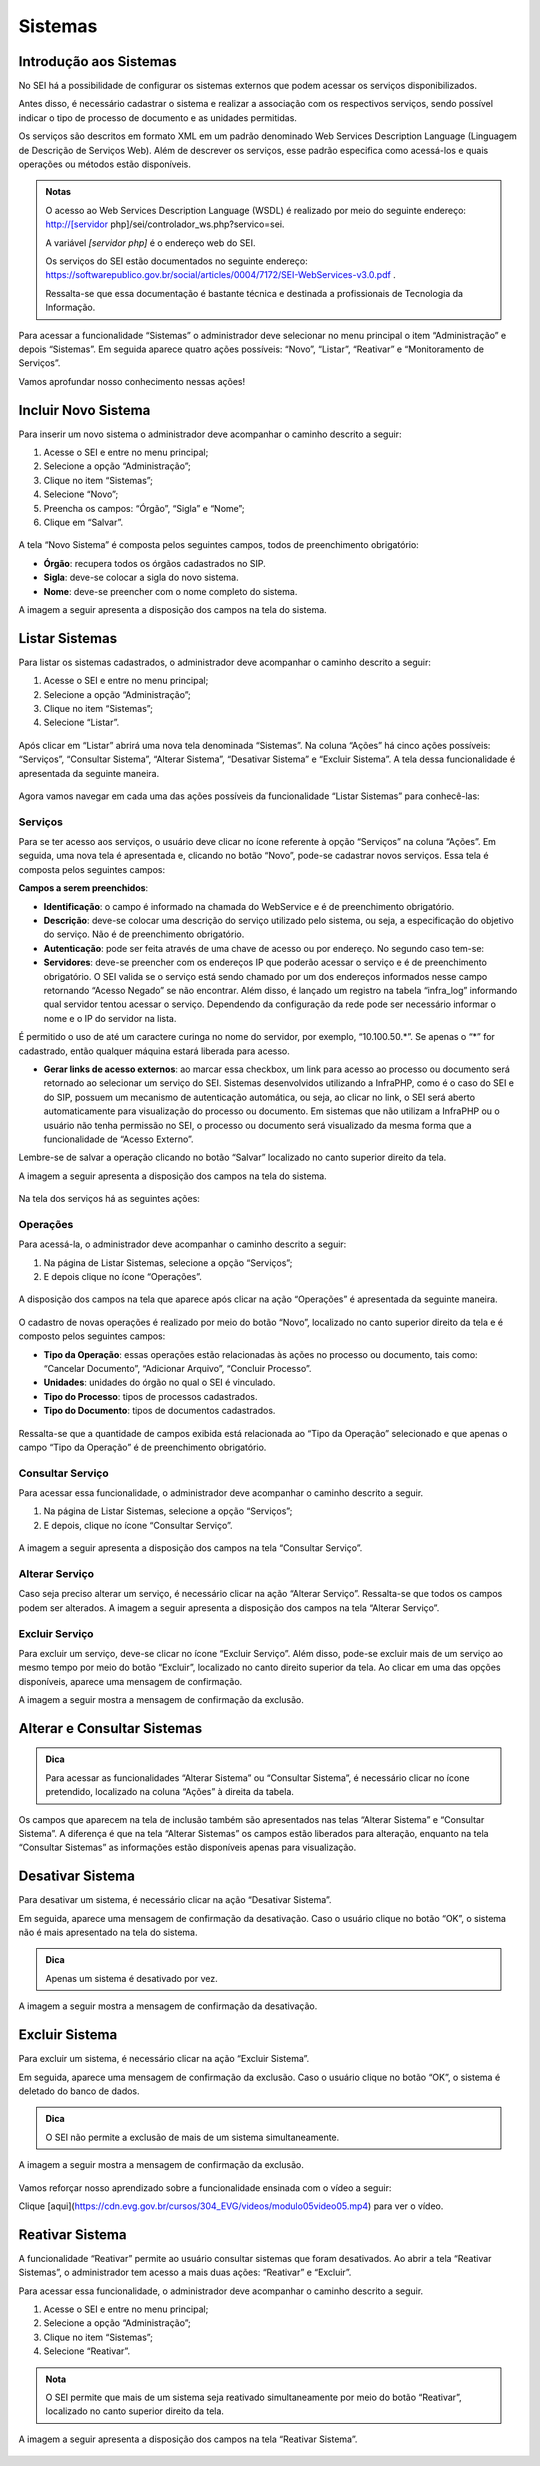 Sistemas
========

Introdução aos Sistemas
-----------------------

No SEI há a possibilidade de configurar os sistemas externos que podem acessar os serviços disponibilizados. 

Antes disso, é necessário cadastrar o sistema e realizar a associação com os respectivos serviços, sendo possível indicar o tipo de processo de documento e as unidades permitidas. 

Os serviços são descritos em formato XML em um padrão denominado Web Services Description Language (Linguagem de Descrição de Serviços Web). Além de descrever os serviços, esse padrão especifica como acessá-los e quais operações ou métodos estão disponíveis.

.. admonition:: Notas

   O acesso ao Web Services Description Language (WSDL) é realizado por meio do seguinte endereço: http://[servidor php]/sei/controlador_ws.php?servico=sei. 
	
   A variável `[servidor php]` é o endereço web do SEI.
	
   Os serviços do SEI estão documentados no seguinte endereço: https://softwarepublico.gov.br/social/articles/0004/7172/SEI-WebServices-v3.0.pdf . 
	
   Ressalta-se que essa documentação é bastante técnica e destinada a profissionais de Tecnologia da Informação. 

Para acessar a funcionalidade “Sistemas” o administrador deve selecionar no menu principal o item “Administração” e depois “Sistemas”. Em seguida aparece quatro ações possíveis: “Novo”, “Listar”, “Reativar” e “Monitoramento de Serviços”. 

Vamos aprofundar nosso conhecimento nessas ações!

Incluir Novo Sistema
--------------------

Para inserir um novo sistema o administrador deve acompanhar o caminho descrito a seguir:

1. Acesse o SEI e entre no menu principal;

2. Selecione a opção “Administração”;

3. Clique no item “Sistemas”;

4. Selecione “Novo”;

5. Preencha os campos: “Órgão”, “Sigla” e “Nome”;

6. Clique em “Salvar”.

.. figure:: _static/images/04-11_Incluir-Novo-Sistema_TelaSEI_Acessar-Novo-Sistema1.png

.. figure:: _static/images/04-11_Incluir-Novo-Sistema_TelaSEI_Acessar-Novo-Sistema2.png

.. figure:: _static/images/04-11_Incluir-Novo-Sistema_TelaSEI_Acessar-Novo-Sistema3.png

A tela “Novo Sistema” é composta pelos seguintes campos, todos de preenchimento obrigatório:

* **Órgão**: recupera todos os órgãos cadastrados no SIP.
* **Sigla**: deve-se colocar a sigla do novo sistema.
* **Nome**: deve-se preencher com o nome completo do sistema.

A imagem a seguir apresenta a disposição dos campos na tela do sistema.
 
.. figure:: _static/images/04-11_Incluir-Novo-Sistema_Tela_Novo-Sistema.png

Listar Sistemas
---------------

Para listar os sistemas cadastrados, o administrador deve acompanhar o caminho descrito a seguir:

1. Acesse o SEI e entre no menu principal;

2. Selecione a opção “Administração”;

3. Clique no item “Sistemas”;

4. Selecione “Listar”.

.. figure:: _static/images/04-11_Listar-Sistemas_Tela_Acessar-Listar-Sistema.png

.. figure:: _static/images/04-11_Listar-Sistemas_Tela_Acessar-Listar-Sistema2.png

Após clicar em “Listar” abrirá uma nova tela denominada “Sistemas”. Na coluna “Ações” há cinco ações possíveis: “Serviços”, “Consultar Sistema”, “Alterar Sistema”, “Desativar Sistema” e “Excluir Sistema”. A tela dessa funcionalidade é apresentada da seguinte maneira.

.. figure:: _static/images/04-11_Listar-Sistemas_Tela_Listar-Sistemas.png

Agora vamos navegar em cada uma das ações possíveis da funcionalidade “Listar Sistemas” para conhecê-las:

Serviços
~~~~~~~~

Para se ter acesso aos serviços, o usuário deve clicar no ícone referente à opção “Serviços” na coluna “Ações”. Em seguida, uma nova tela é apresentada e, clicando no botão “Novo”, pode-se cadastrar novos serviços. Essa tela é composta pelos seguintes campos:

**Campos a serem preenchidos**: 

* **Identificação**: o campo é informado na chamada do WebService e é de preenchimento obrigatório.

* **Descrição**: deve-se colocar uma descrição do serviço utilizado pelo sistema, ou seja, a especificação do objetivo do serviço. Não é de preenchimento obrigatório.

* **Autenticação**: pode ser feita através de uma chave de acesso ou por endereço. No segundo caso tem-se:

* **Servidores**: deve-se preencher com os endereços IP que poderão acessar o serviço e é de preenchimento obrigatório. O SEI valida se o serviço está sendo chamado por um dos endereços informados nesse campo retornando “Acesso Negado” se não encontrar. Além disso, é lançado um registro na tabela “infra_log” informando qual servidor tentou acessar o serviço. Dependendo da configuração da rede pode ser necessário informar o nome e o IP do servidor na lista.
  
É permitido o uso de até um caractere curinga no nome do servidor, por exemplo, “10.100.50.*”. Se apenas o “*” for cadastrado, então qualquer máquina estará liberada para acesso.
  	
* **Gerar links de acesso externos**: ao marcar essa checkbox, um link para acesso ao processo ou documento será retornado ao selecionar um serviço do SEI. Sistemas desenvolvidos utilizando a InfraPHP, como é o caso do SEI e do SIP, possuem um mecanismo de autenticação automática, ou seja, ao clicar no link, o SEI será aberto automaticamente para visualização do processo ou documento. Em sistemas que não utilizam a InfraPHP ou o usuário não tenha permissão no SEI, o processo ou documento será visualizado da mesma forma que a funcionalidade de “Acesso Externo”.

Lembre-se de salvar a operação clicando no botão “Salvar” localizado no canto superior direito da tela.

A imagem a seguir apresenta a disposição dos campos na tela do sistema.

.. figure:: _static/images/04-11_Serviços_Tela_Novo-Serviço.png

Na tela dos serviços há as seguintes ações:

Operações
~~~~~~~~~~

Para acessá-la, o administrador deve acompanhar o caminho descrito a seguir:

1. Na página de Listar Sistemas, selecione a opção “Serviços”;

2. E depois clique no ícone “Operações”.

.. figure:: _static/images/04-11_Serviços-Operações_Tela_Acessar-Serviço.png
	
.. figure:: _static/images/04-11_Serviços-Operações_Tela_Acessar-Operações.png

A disposição dos campos na tela que aparece após clicar na ação “Operações” é apresentada da seguinte maneira.
	
.. figure:: _static/images/04-11_Serviços-Operações_Tela_Operações.png
	
O cadastro de novas operações é realizado por meio do botão “Novo”, localizado no canto superior direito da tela e é composto pelos seguintes campos:
	
* **Tipo da Operação**: essas operações estão relacionadas às ações no processo ou documento, tais como: “Cancelar Documento”, “Adicionar Arquivo”, “Concluir Processo”. 

* **Unidades**: unidades do órgão no qual o SEI é vinculado. 

* **Tipo do Processo**: tipos de processos cadastrados.  

* **Tipo do Documento**: tipos de documentos cadastrados.
	
.. figure:: _static/images/04-11_Serviços-Operações_Tela_Nova-Operação.png
	
Ressalta-se que a quantidade de campos exibida está relacionada ao “Tipo da Operação” selecionado e que apenas o campo “Tipo da Operação” é de preenchimento obrigatório.

Consultar Serviço
~~~~~~~~~~~~~~~~~~

Para acessar essa funcionalidade, o administrador deve acompanhar o caminho descrito a seguir.

1. Na página de Listar Sistemas, selecione a opção “Serviços”;

2. E depois, clique no ícone “Consultar Serviço”.
	
.. figure:: _static/images/04-11_Serviços-Operações_Tela_Acessar-Serviço.png

.. figure:: _static/images/04-11_Serviços-Consultar-Serviço_Tela_Acessar-Consultar-Serviço.png
	
A imagem a seguir apresenta a disposição dos campos na tela “Consultar Serviço”.
	
.. figure:: _static/images/04-11_Serviços-Consultar-Serviço_Tela_Consultar-Serviço.png
	
Alterar Serviço 
~~~~~~~~~~~~~~~~

Caso seja preciso alterar um serviço, é necessário clicar na ação “Alterar Serviço”. Ressalta-se que todos os campos podem ser alterados. A imagem a seguir apresenta a disposição dos campos na tela “Alterar Serviço”.
	
.. figure:: _static/images/04-11_Serviços-Alterar-Serviço_Tela_Alterar-Serviço.png

Excluir Serviço 
~~~~~~~~~~~~~~~~

Para excluir um serviço, deve-se clicar no ícone “Excluir Serviço”. Além disso, pode-se excluir mais de um serviço ao mesmo tempo por meio do botão “Excluir”, localizado no canto direito superior da tela. Ao clicar em uma das opções disponíveis, aparece uma mensagem de confirmação. 

A imagem a seguir mostra a mensagem de confirmação da exclusão.

.. figure:: _static/images/04-11_Serviços-Excluir-Serviço_Tela_Excluir-Serviço.png

Alterar e Consultar Sistemas
----------------------------

.. admonition:: Dica

   Para acessar as funcionalidades “Alterar Sistema” ou “Consultar Sistema”, é necessário clicar no ícone pretendido, localizado na coluna “Ações” à direita da tabela.
	
Os campos que aparecem na tela de inclusão também são apresentados nas telas “Alterar Sistema” e “Consultar Sistema”. A diferença é que na tela “Alterar Sistemas” os campos estão liberados para alteração, enquanto na tela “Consultar Sistemas” as informações estão disponíveis apenas para visualização.

Desativar Sistema
----------------- 

Para desativar um sistema, é necessário clicar na ação “Desativar Sistema”. 

Em seguida, aparece uma mensagem de confirmação da desativação. Caso o usuário clique no botão “OK”, o sistema não é mais apresentado na tela do sistema. 

.. admonition:: Dica

   Apenas um sistema é desativado por vez.

A imagem a seguir mostra a mensagem de confirmação da desativação.

.. figure:: _static/images/04-11_Desativar-Sistema_Tela_Desativar-Sistema.png

Excluir Sistema 
---------------

Para excluir um sistema, é necessário clicar na ação “Excluir Sistema”. 

Em seguida, aparece uma mensagem de confirmação da exclusão. Caso o usuário clique no botão “OK”, o sistema é deletado do banco de dados.

.. admonition:: Dica

   O SEI não permite a exclusão de mais de um sistema simultaneamente. 

A imagem a seguir mostra a mensagem de confirmação da exclusão.

.. figure:: _static/images/04-11_Excluir-Sistema_Tela_Excluir-Sistemas.png

Vamos reforçar nosso aprendizado sobre a funcionalidade ensinada com o vídeo a seguir: 

Clique [aqui](https://cdn.evg.gov.br/cursos/304_EVG/videos/modulo05video05.mp4) para ver o vídeo.

Reativar Sistema 
----------------

A funcionalidade “Reativar” permite ao usuário consultar sistemas que foram desativados. Ao abrir a tela “Reativar Sistemas”, o administrador tem acesso a mais duas ações: “Reativar” e “Excluir”. 

Para acessar essa funcionalidade, o administrador deve acompanhar o caminho descrito a seguir.

1. Acesse o SEI e entre no menu principal;

2. Selecione a opção “Administração”;

3. Clique no item “Sistemas”;

4. Selecione “Reativar”.

.. figure:: _static/images/04-11_Listar-Sistemas_Tela_Acessar-Listar-Sistema.png

.. figure:: _static/images/04-11_Reativar-Sistema_TelaSEI_Reativar-Sistema.png
	
.. admonition:: Nota

   O SEI permite que mais de um sistema seja reativado simultaneamente por meio do botão “Reativar”, localizado no canto superior direito da tela. 

A imagem a seguir apresenta a disposição dos campos na tela “Reativar Sistema”.

.. figure:: _static/images/04-11_Reativar-Sistema_Tela_Reativar-Sistema.png
